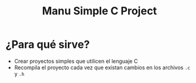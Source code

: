 #+TITLE: Manu Simple C Project
* ¿Para qué sirve?
  - Crear proyectos simples que utilicen el lenguaje C
  - Recompila el proyecto cada vez que existan cambios en los archivos ~.c~ y ~.h~
